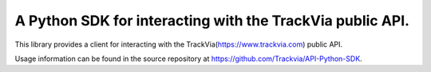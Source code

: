 A Python SDK for interacting with the TrackVia public API.  
==========================================================
This library provides a client for interacting with the TrackVia(https://www.trackvia.com) public API.

Usage information can be found in the source repository at https://github.com/Trackvia/API-Python-SDK.
